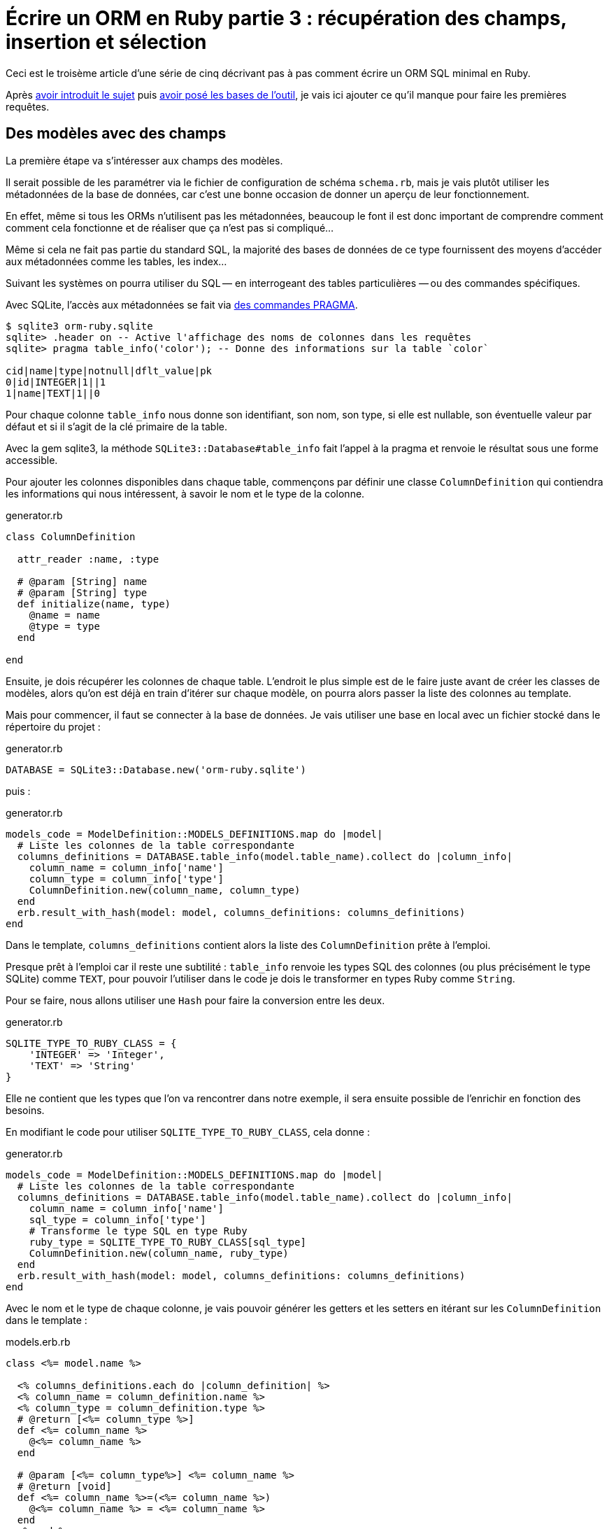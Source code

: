 [#ORM-3]
ifeval::["{doctype}" == "book"]
= Partie 3{nbsp}: récupération des champs, insertion et sélection
endif::[]
ifeval::["{doctype}" != "book"]
= Écrire un ORM en Ruby partie 3{nbsp}: récupération des champs, insertion et sélection
endif::[]

:author: Julien Kirch
:revnumber: v0.1
:docdate: 2020-05-10
:article_lang: fr
ifndef::source-highlighter[]
:source-highlighter: pygments
:pygments-style: friendly
endif::[]

ifeval::["{doctype}" == "book"]
Après <<../ecrire-un-orm-en-ruby-1/README.adoc#ORM-1,avoir introduit le sujet>> puis <<../ecrire-un-orm-en-ruby-2/README.adoc#ORM-2,avoir posé les bases de l'outil>>, je vais ici ajouter ce qu'il manque pour faire les premières requêtes.
endif::[]
ifeval::["{doctype}" != "book"]
Ceci est le troisème article d'une série de cinq décrivant pas à pas comment écrire un ORM SQL minimal en Ruby.

Après link:../ecrire-un-orm-en-ruby-1/[avoir introduit le sujet] puis link:../ecrire-un-orm-en-ruby-2/[avoir posé les bases de l'outil], je vais ici ajouter ce qu'il manque pour faire les premières requêtes.
endif::[]

== Des modèles avec des champs

La première étape va s'intéresser aux champs des modèles.

Il serait possible de les paramétrer via le fichier de configuration de schéma `schema.rb`, mais je vais plutôt utiliser les métadonnées de la base de données, car c'est une bonne occasion de donner un aperçu de leur fonctionnement.

En effet, même si tous les ORMs n'utilisent pas les métadonnées, beaucoup le font il est donc important de comprendre comment comment cela fonctionne et de réaliser que ça n'est pas si compliqué…

Même si cela ne fait pas partie du standard SQL, la majorité des bases de données de ce type fournissent des moyens d'accéder aux métadonnées comme les tables, les index…

Suivant les systèmes on pourra utiliser du SQL&#8201;—{nbsp}en interrogeant des tables particulières{nbsp}—&#8201;ou des commandes spécifiques.

Avec SQLite, l'accès aux métadonnées se fait via link:https://www.sqlite.org/pragma.html[des commandes PRAGMA].


[source]
----
$ sqlite3 orm-ruby.sqlite
sqlite> .header on -- Active l'affichage des noms de colonnes dans les requêtes
sqlite> pragma table_info('color'); -- Donne des informations sur la table `color`

cid|name|type|notnull|dflt_value|pk
0|id|INTEGER|1||1
1|name|TEXT|1||0
----

Pour chaque colonne `table_info` nous donne son identifiant, son nom, son type, si elle est nullable, son éventuelle valeur par défaut et si il s'agit de la clé primaire de la table.

Avec la gem sqlite3, la méthode `SQLite3::Database#table_info` fait l'appel à la pragma et renvoie le résultat sous une forme accessible.

Pour ajouter les colonnes disponibles dans chaque table, commençons par définir une classe `ColumnDefinition` qui contiendra les informations qui nous intéressent, à savoir le nom et le type de la colonne.

.generator.rb
[source,ruby]
----
class ColumnDefinition

  attr_reader :name, :type

  # @param [String] name
  # @param [String] type
  def initialize(name, type)
    @name = name
    @type = type
  end

end
----

Ensuite, je dois récupérer les colonnes de chaque table.
L'endroit le plus simple est de le faire juste avant de créer les classes de modèles, alors qu'on est déjà en train d'itérer sur chaque modèle, on pourra alors passer la liste des colonnes au template.

Mais pour commencer, il faut se connecter à la base de données.
Je vais utiliser une base en local avec un fichier stocké dans le répertoire du projet{nbsp}:

.generator.rb
[source,ruby]
----
DATABASE = SQLite3::Database.new('orm-ruby.sqlite')
----

puis{nbsp}:

.generator.rb
[source,ruby]
----
models_code = ModelDefinition::MODELS_DEFINITIONS.map do |model|
  # Liste les colonnes de la table correspondante
  columns_definitions = DATABASE.table_info(model.table_name).collect do |column_info|
    column_name = column_info['name']
    column_type = column_info['type']
    ColumnDefinition.new(column_name, column_type)
  end
  erb.result_with_hash(model: model, columns_definitions: columns_definitions)
end
----

Dans le template, `columns_definitions` contient alors la liste des `ColumnDefinition` prête à l'emploi.

Presque prêt à l'emploi car il reste une subtilité{nbsp}: `table_info` renvoie les types SQL des colonnes (ou plus précisément le type SQLite) comme `TEXT`, pour pouvoir l'utiliser dans le code je dois le transformer en types Ruby comme `String`.

Pour se faire, nous allons utiliser une `Hash` pour faire la conversion entre les deux.

.generator.rb
[source,ruby]
----
SQLITE_TYPE_TO_RUBY_CLASS = {
    'INTEGER' => 'Integer',
    'TEXT' => 'String'
}
----

Elle ne contient que les types que l'on va rencontrer dans notre exemple, il sera ensuite possible de l'enrichir en fonction des besoins.

En modifiant le code pour utiliser `SQLITE_TYPE_TO_RUBY_CLASS`, cela donne :

.generator.rb
[source,ruby]
----
models_code = ModelDefinition::MODELS_DEFINITIONS.map do |model|
  # Liste les colonnes de la table correspondante
  columns_definitions = DATABASE.table_info(model.table_name).collect do |column_info|
    column_name = column_info['name']
    sql_type = column_info['type']
    # Transforme le type SQL en type Ruby
    ruby_type = SQLITE_TYPE_TO_RUBY_CLASS[sql_type]
    ColumnDefinition.new(column_name, ruby_type)
  end
  erb.result_with_hash(model: model, columns_definitions: columns_definitions)
end
----

Avec le nom et le type de chaque colonne, je vais pouvoir générer les getters et les setters en itérant sur les `ColumnDefinition` dans le template{nbsp}:

.models.erb.rb
[source]
----
class <%= model.name %>

  <% columns_definitions.each do |column_definition| %>
  <% column_name = column_definition.name %>
  <% column_type = column_definition.type %>
  # @return [<%= column_type %>]
  def <%= column_name %>
    @<%= column_name %>
  end

  # @param [<%= column_type%>] <%= column_name %>
  # @return [void]
  def <%= column_name %>=(<%= column_name %>)
    @<%= column_name %> = <%= column_name %>
  end
  <% end %>

end
----

Ce qui donne ce résultat{nbsp}:

.models.rb
[source,ruby]
----
class 

  # @return [Integer]
  def id
    @id
  end

  # @param [Integer] id
  # @return [void]
  def id=(id)
    @id = id
  end
  
  # @return [String]
  def name
    @name
  end

  # @param [String] name
  # @return [void]
  def name=(name)
    @name = name
  end
end
# …
----

Ce qui permet d'écrire{nbsp}:

[source,ruby]
----
require_relative 'models'

black = Color.new
black.name = 'Black'
----

On peut voir ici l'intérêt de la génération de code à froid{nbsp}: on peut facilement consulter les méthodes disponibles avec leurs informations de type.
Avec un IDE on peut même disposer de l'autocomplétion.

En cas d'évolution d'un modèle, l'évolution sera visible dans les classes générées.

Je ne l'utilise pas dans mon exemple, mais l'information de nullabilité des colonnes peut servir pour renseigner la nullabilité des paramètres ou des retours des méthodes.

== L'insertion

Une fois qu'on a la liste des champs et qu'il est possible de leur attribuer des valeurs, il est temps de pouvoir insérer ces données dans la base, en ajoutant une méthode `insert` aux modèles.

Pour cela il faut générer ce type de requêtes{nbsp}:

[source,sql]
----
INSERT INTO table_name
  (column_name_1, column_name_2)
  values (column_value_1, column_value_2)
----

Pour partager le code entre les modèles, je vais ajouter une classe `Model` qui sera parente des classes de modèles.

.model.rb
[source,ruby]
----
# @abstract
class Model
end
----

Je la marque comme abstraite avec `@abstract` pour indiquer qu'elle n'est pas utilisable directement mais qu'on doit passer par les classes dérivées.

Pour générer les requêtes d'insertion, je vais avoir besoin du nom de la table et de la liste des colonnes de chaque modèle.
Pour cela je vais ajouter des méthodes de classes pour récupérer les valeurs.

Je les déclare dans la classe parente{nbsp}:

.model.rb
[source,ruby]
----
# @abstract
class Model

  # Méthode à implémenter dans les sous-classes
  # @abstract
  # @return [String]
  def self.table_name
    raise NotImplementedError
  end

  # Méthode à implémenter dans les sous-classes
  # @abstract
  # @return [Array<String>]
  def self.columns
    raise NotImplementedError
  end
end
----

Puis je les ajoute au template de modèle, avec la déclaration de l'héritage{nbsp}:

.models.erb.rb
[source]
----
class <%= model.name %> < Model
  # @return [String]
  def self.table_name
      '<%= model.table_name %>'
  end

  # @return [Array<String>]
  def self.columns
      <%= columns_definitions.map do |column_definition|
        column_definition.name
      end %>
  end
end
----

Ce qui donne, après avoir relançé la génération avec la commande `rake generate_models`{nbsp}:

.models.rb
[source,ruby]
----
class Color < Model

  # @return [String]
  def self.table_name
      'color'
  end

  # @return [Array<String>]
  def self.columns
      ["id", "name"]
  end

  # …
end
----

Avec ces méthodes je peux générer la requête, en ajoutant une connexion à la base pour pouvoir l'exécuter.

Pour la requête je vais utiliser la méthode `SQLite3::Database#execute`, qui permet de passer les valeurs des colonnes en paramètre plutôt que de les mettre dans le corps de la requête, ce qui donnera ce genre d'appel{nbsp}:

[source,ruby]
----
DATABASE.execute('INSERT INTO color (name) values (?)', ['Black'])
----

Cette syntaxe permet d'éviter d'avoir à se préoccuper du format à utiliser pour passer les valeurs à la base, cela simplifie le code et évite d'introduire des risques de sécurité en cas de problème d'échappement.

Dans notre cas les valeurs de l'`id` des modèles ne doivent pas être insérées car elles sont gérées par la base, c'est pour cela que les colonnes `id` sont déclarées en `AUTOINCREMENT`.
Cela simplifie le code et fournit une garantie d'unicité dans le cas d'une base SQL standard.

La manière de s'y prendre n'est pas standardisée et dépend donc de la base de données.
Il y a deux grandes approches{nbsp}: soit les valeurs sont retournées par la requête d'insertion, ou une requête spécifique permet de récupérer les `id` des valeurs qu'on vient d'insérer.

SQLite utilise la deuxième solution via link:https://www.sqlite.org/lang_corefunc.html#last_insert_rowid[`last_insert_rowid()`].

.model.rb
[source,ruby]
----
require 'sqlite3'

# @abstract
class Model

  # Connection à la base pour executer les requêtes
  DATABASE = SQLite3::Database.new('orm-ruby.sqlite')

  # @return [void]
  def insert
    # Liste des noms de colonnes sans la colonne id
    # car les valeurs des ids sont gérées par la base
    columns_names_except_id = self.class.columns.
        select { |column| column != 'id' }

    # Noms des colonnes échappées pour éviter 
    # les problèmes avec des guillemets et d'autres symboles
    quoted_columns_names_except_id = columns_names_except_id.
        map { |column_name| SQLite3::Database.quote(column_name) }

    # Valeurs des colonnes à part la colonne 'id'
    columns_values_except_id = columns_names_except_id.
        map { |column_name| self.send(column_name) }

    # Les requêtes vont ressembler à
    # INSERT INTO table_name
    #   (column_name_1, column_name_2)
    #   VALUES (?, ?)
    DATABASE.execute(
        "INSERT INTO #{SQLite3::Database.quote(self.class.table_name)} " +
            "(#{quoted_columns_names_except_id.join(', ')}) " +
            "VALUES (#{Array.new(columns_names_except_id.length, '?').join(', ')})",
        columns_values_except_id
    )

    # Définit la valeur  du champ `id` du modèle
    # en récupérant la valeur attribuée par la base
    self.id = DATABASE.last_insert_row_id
  end
end
----

Les méthodes `table_name` et `columns` étant implémentées dans chaque classe de modèle, utiliser `self.class.table_name` et `self.class.columns` dans la classe parente `Model` appellera bien la méthode spécifique de chaque modèle plutôt que les méthodes de la classe `Model`.

Avec ce code, on peut enfin insérer les données{nbsp}:

.script.rb
[source,ruby]
----
require_relative 'model'
require_relative 'models'

black = Color.new
black.name = 'Black'
black.insert

brick = Brick.new
brick.color_id = black.id
brick.name = 'Awesome brick'
brick.description = 'This brick is awesome'
brick.insert
----

On peut vérifier dans la base que tout s'est bien passé{nbsp}:

[source,bash]
----
$bundle exec ruby script.rb
$ sqlite3 orm-ruby.sqlite

sqlite> select * from color;

1|Black

sqlite> select * from brick;

1|Awesome brick|This brick is awesome|1
----

== La récupération

Maintenant que je peux insérer des données, je vais pouvoir m'intéresser à leur récupération.

Je commence par m'occuper de la récupération de l'intégralité des données d'une table en ajoutant une méthode de classe `all` aux modèles.

Cela permettra des appels du type{nbsp}:

[source,ruby]
----
Color.all
----

En SQL cela donne ce type de requêtes{nbsp}:

[source,sql]
----
SELECT column_name_1, column_name_2
  FROM table_name
----

Les noms de la table et des colonnes sont à disposition pour construire la requête.

Une fois les valeurs récupérées, pour chaque ligne trouvée il faut créer une instance de la classe du modèle et attribuer leurs valeurs aux différents champs.

Les noms des attributs étant les mêmes que ceux des colonnes, pour chaque colonne `nom_de_colonne`, j'appellerait le setter `nom_de_colonne=` via la méthode `send` qui permet d'appeler une méthode dynamiquement à partir de son nom.

À l'inverse du cas précédent, il nous faudra également récupérer la valeur de la colonne `id`.

.model.rb
[source,ruby]
----
class Model
  # @return [Array]
  def self.all
    quoted_columns_names = columns.
        map { |column_name| SQLite3::Database.quote(column_name) }

    # Les requêtes vont ressembler à
    # SELECT column_name_1, column_name_2
    #   FROM table_name
    DATABASE.execute(
        "SELECT #{quoted_columns_names.join(', ')} " +
            "FROM #{SQLite3::Database.quote(table_name)}"
    ).map do |result_row|
      # Instancie l'objet de la classe du modèle
      model_instance = self.new
      # Pour chaque colonne
      columns.each_with_index do |column, column_index|
        # On récupère la valeur
        column_value = result_row[column_index]
        # On stocke la valeur dans l'attribue correspondant
        model_instance.send("#{column}=", colonne_value)
      end
      model_instance
    end
  end
end
----

On peut alors récupérer des données{nbsp}:

.script.rb
[source,ruby]
----
require_relative 'model'
require_relative 'models'

black = Color.new
black.name = 'Black'
black.insert

puts '# Les couleurs'
Color.all.each do |color|
  puts "  #{color.id} : #{color.name}"
end

brick = Brick.new
brick.color_id = black.id
brick.name = 'Awesome brick'
brick.description = 'This brick is awesome'
brick.insert

puts 'Les briques'
Brick.all.each do |brick|
  puts "  #{brick.id} : #{brick.name}, #{brick.description}, #{brick.color_id}"
  puts brick.id
  puts brick.name
  puts brick.description
  puts brick.color_id
end
----

[source,bash]
----
$ bundle exec ruby script.rb
Les couleurs
  1 : Black
Les briques
  1 : Awesome brick, This brick is awesome, 1
----

== Et la suppression

Pour terminer, après l'insertion et la récupération il est temps de supprimer des données.

Dans le standard SQL, il existe une commande `TRUNCATE table_name` qui supprime le contenu d'une table.

Malheureusement elle n'est pas disponible dans SQLite, je vais donc devoir utiliser la requête SQL{nbsp}:

[source,sql]
----
DELETE FROM table_name
----

Je vais tout de même nommer ma méthode `truncate` pour qu'elle corresponde à la commande SQL standard, même si l'implémentation SQLite utilise pas cette commande.

On a ici un exemple où l'ORM doit assurer la compatibilité entre les systèmes de bases de données.
Si ce cas est assez simple, il permet de comprendre la manière dont les choses pourraient être mises en œuvre{nbsp}:une méthode de base qui utiliserait la commande `truncate` et une classe spécifique à SQLite qui utiliserait la requête `delete`.

Le code résultant est assez court et s'inspire des méthodes existantes{nbsp}:

.model.rb
[source,ruby]
----
class Model
  # @return [void]
  def self.truncate
    DATABASE.execute("DELETE FROM #{SQLite3::Database.quote(table_name)}")
  end
end
----

On peut alors la tester

.script.rb
[source,ruby]
----
require_relative 'model'
require_relative 'models'

Brick.truncate
Color.truncate

puts '# Les couleurs'
Color.all.each do |color|
  puts "  #{color.id} : #{color.name}"
end

puts 'Les briques'
Brick.all.each do |brick|
  puts "  #{brick.id} : #{brick.name}, #{brick.description}, #{brick.color_id}"
  puts brick.id
  puts brick.name
  puts brick.description
  puts brick.color_id
end
----

[source,bash]
----
$ bundle exec ruby script.rb
Les couleurs
  1 : Black
Les briques
  1 : Awesome brick, This brick is awesome, 1
----

Je ne vais pas les détailler ici mais pour les suppressions de données il faut générer des requêtes `DELETE FROM table_name WHERE ID = ?` et leurs passer l'id de l'instance à supprimer et pour les mises à jour s'inspirer des requêtes d'insertion pour obtenir des requêtes du type `UPDATE table_name SET column_name_1 = ?, column_name_2 = ? WHERE id = ?`.

Toutes les requêtes vues ici s'appuient sur l'hypothèse d'un identifiant technique présent dans toutes les tables, ce qui est la pratique généralement conseillée en SQL.
Prendre en compte les autres types d'identifiants demande de rendre paramétrable cette partie des requêtes.

C'est tout pour le moment, dans l'article suivant je vais enrichir les méthodes de récupération pour pouvoir ajouter des filtres et trier les données.
